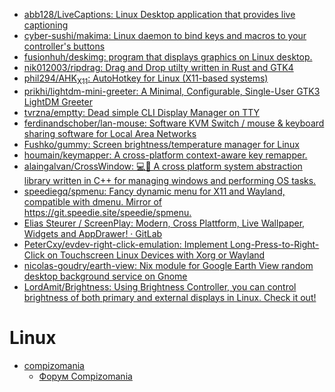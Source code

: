 :PROPERTIES:
:ID:       3582c9ea-52f1-4c73-b054-a17950edff5b
:END:
- [[https://github.com/abb128/LiveCaptions][abb128/LiveCaptions: Linux Desktop application that provides live captioning]]
- [[https://github.com/cyber-sushi/makima][cyber-sushi/makima: Linux daemon to bind keys and macros to your controller's buttons]]
- [[https://github.com/fusionhuh/deskimg][fusionhuh/deskimg: program that displays graphics on Linux desktop.]]
- [[https://github.com/nik012003/ripdrag][nik012003/ripdrag: Drag and Drop utilty written in Rust and GTK4]]
- [[https://github.com/phil294/AHK_X11][phil294/AHK_X11: AutoHotkey for Linux (X11-based systems)]]
- [[https://github.com/prikhi/lightdm-mini-greeter][prikhi/lightdm-mini-greeter: A Minimal, Configurable, Single-User GTK3 LightDM Greeter]]
- [[https://github.com/tvrzna/emptty][tvrzna/emptty: Dead simple CLI Display Manager on TTY]]
- [[https://github.com/ferdinandschober/lan-mouse][ferdinandschober/lan-mouse: Software KVM Switch / mouse & keyboard sharing software for Local Area Networks]]
- [[https://github.com/Fushko/gummy][Fushko/gummy: Screen brightness/temperature manager for Linux]]
- [[https://github.com/houmain/keymapper][houmain/keymapper: A cross-platform context-aware key remapper.]]
- [[https://github.com/alaingalvan/CrossWindow][alaingalvan/CrossWindow: 💻📱 A cross platform system abstraction library written in C++ for managing windows and performing OS tasks.]]
- [[https://github.com/speediegq/spmenu][speediegq/spmenu: Fancy dynamic menu for X11 and Wayland, compatible with dmenu. Mirror of https://git.speedie.site/speedie/spmenu.]]
- [[https://gitlab.com/kelteseth/ScreenPlay][Elias Steurer / ScreenPlay: Modern, Cross Plattform, Live Wallpaper, Widgets and AppDrawer! · GitLab]]
- [[https://github.com/PeterCxy/evdev-right-click-emulation][PeterCxy/evdev-right-click-emulation: Implement Long-Press-to-Right-Click on Touchscreen Linux Devices with Xorg or Wayland]]
- [[https://github.com/nicolas-goudry/earth-view][nicolas-goudry/earth-view: Nix module for Google Earth View random desktop background service on Gnome]]
- [[https://github.com/LordAmit/Brightness][LordAmit/Brightness: Using Brightness Controller, you can control brightness of both primary and external displays in Linux. Check it out!]]

* Linux

- [[https://compizomania.blogspot.com/][compizomania]]
  - [[http://compizomania.236.s1.nabble.com/][Форум Compizomania]]
